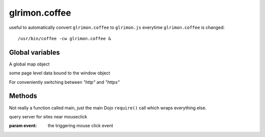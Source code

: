 glrimon.coffee
==============

useful to automatically convert ``glrimon.coffee`` to ``glrimon.js``
everytime ``glrimon.coffee`` is changed::

/usr/bin/coffee -cw glrimon.coffee &

Global variables
----------------

.. js:data:: map

A global map object

.. js:data:: window.selected_sites, window.highlighted_sites, window.theme_name

some page level data bound to the window object

.. js:data:: protocol

For conveniently switching between `"http"` and `"https"`

Methods
-------

.. js:function:: main

Not really a function called main, just the main Dojo ``require()`` call
which wraps everything else.

.. js:function:: querySites(event)

query server for sites near mouseclick

:param event: the triggering mouse click event

